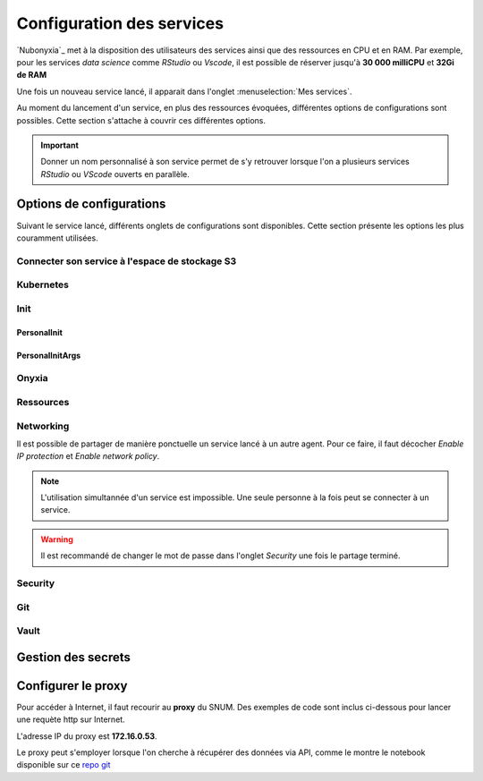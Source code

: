 Configuration des services
==========================


`Nubonyxia`_ met à la disposition des utilisateurs des services ainsi que des ressources en CPU et en RAM. Par exemple, pour les services *data science* comme `RStudio` ou `Vscode`, il est possible de réserver jusqu'à **30 000 milliCPU** et **32Gi de RAM** 

Une fois un nouveau service lancé, il apparait dans l'onglet :menuselection:`Mes services`.  

Au moment du lancement d'un service, en plus des ressources évoquées, différentes options de configurations sont possibles. 
Cette section s'attache à couvrir ces différentes options. 

.. important::

	Donner un nom personnalisé à son service permet de s'y retrouver lorsque l'on a plusieurs services `RStudio` ou `VScode` ouverts en parallèle. 
	

Options de configurations 
-------------------------

Suivant le service lancé, différents onglets de configurations sont disponibles. Cette section présente les options les plus couramment utilisées. 


Connecter son service à l'espace de stockage S3
*************

Kubernetes
*************

Init 
*************

PersonalInit 
++++++++++++
PersonalInitArgs 
+++++++++++++++

Onyxia 
*************
Ressources
*************

Networking 
*************

Il est possible de partager de manière ponctuelle un service lancé à un autre agent. Pour ce faire, il faut décocher *Enable IP protection* et *Enable network policy*. 

.. note::
	L'utilisation simultannée d'un service est impossible. Une seule personne à la fois peut se connecter à un service.

.. warning::
	Il est recommandé de changer le mot de passe dans l'onglet *Security* une fois le partage terminé. 


Security 
*************
Git 
*************
Vault 
*************




Gestion des secrets 
--------------------


Configurer le proxy 
--------------------


Pour accéder à Internet, il faut recourir au **proxy** du SNUM. Des exemples de code sont inclus ci-dessous pour lancer une requète http sur Internet.

L'adresse IP du proxy est **172.16.0.53**.

.. tab-set::

    .. tab-item:: R

                
        .. code:: R

         	proxy_host <- "172.16.0.53"
			proxy_port <- "3128"

			url <- "http://example.com"

			output_file <- "output.txt"

			curl_command <- sprintf(
			'curl -x %s:%s %s -o %s',
			proxy_host, proxy_port, url, output_file
			)

			system(curl_command)
          

    .. tab-item:: Python

        
        .. code:: python

        	import requests
        	import os

        	PROXY = '172.16.0.53:3128'
        	proxies = { "http": PROXY,
        		    "https": PROXY
        		    }

        	URL='monURL'
        	AGENT = "Mozilla/5.0 (Windows NT 10.0; Win64; x64; rv:102.0) Gecko/20100101 Firefox/102.0"

        	session = requests.Session()
        	session.get_adapter("https://").proxy_manager_for(f"http://{PROXY}").proxy_headers["User-Agent"] = AGENT
        	session.proxies.update(proxies)

        	req  = requests.Request("GET", URL)
        	preq = req.prepare()
        	r    = session.send(preq)

        	print(r.content)


Le proxy peut s'employer lorsque l'on cherche à récupérer des données via API, comme le montre le notebook disponible sur ce `repo git <https://forge.dgfip.finances.rie.gouv.fr/bercyhub/nubonyxia/python-demonstration/-/blob/main/UseCase_API.ipynb?ref_type=heads>`_



